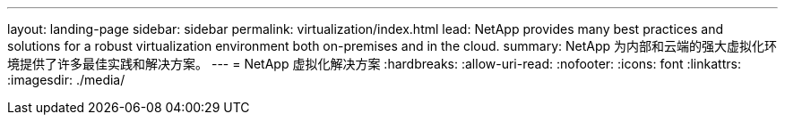 ---
layout: landing-page 
sidebar: sidebar 
permalink: virtualization/index.html 
lead: NetApp provides many best practices and solutions for a robust virtualization environment both on-premises and in the cloud. 
summary: NetApp 为内部和云端的强大虚拟化环境提供了许多最佳实践和解决方案。 
---
= NetApp 虚拟化解决方案
:hardbreaks:
:allow-uri-read: 
:nofooter: 
:icons: font
:linkattrs: 
:imagesdir: ./media/


